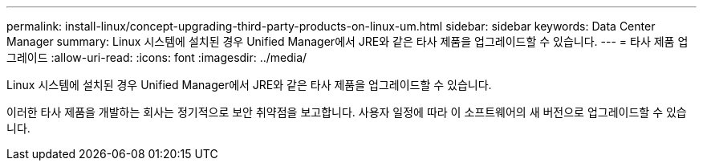 ---
permalink: install-linux/concept-upgrading-third-party-products-on-linux-um.html 
sidebar: sidebar 
keywords: Data Center Manager 
summary: Linux 시스템에 설치된 경우 Unified Manager에서 JRE와 같은 타사 제품을 업그레이드할 수 있습니다. 
---
= 타사 제품 업그레이드
:allow-uri-read: 
:icons: font
:imagesdir: ../media/


[role="lead"]
Linux 시스템에 설치된 경우 Unified Manager에서 JRE와 같은 타사 제품을 업그레이드할 수 있습니다.

이러한 타사 제품을 개발하는 회사는 정기적으로 보안 취약점을 보고합니다. 사용자 일정에 따라 이 소프트웨어의 새 버전으로 업그레이드할 수 있습니다.

